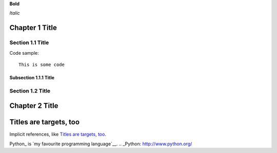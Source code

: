 
**Bold**

*Italic*


Chapter 1 Title
===============

Section 1.1 Title
-----------------

Code sample::

 This is some code

Subsection 1.1.1 Title
~~~~~~~~~~~~~~~~~~~~~~

Section 1.2 Title
-----------------

Chapter 2 Title
===============

Titles are targets, too
=======================
Implicit references, like `Titles are targets, too`_.

Python_ is `my favourite
programming language`__.
.. _Python: http://www.python.org/

__ Python_
